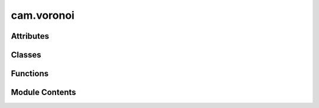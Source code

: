 cam.voronoi
===========

.. py:module:: cam.voronoi

.. autoapi-nested-parse::

   BlenderCAM 'voronoi.py'

   Voronoi diagram calculator/ Delaunay triangulator

   - Voronoi Diagram Sweepline algorithm and C code by Steven Fortune, 1987, http://ect.bell-labs.com/who/sjf/
   - Python translation to file voronoi.py by Bill Simons, 2005, http://www.oxfish.com/
   - Additional changes for QGIS by Carson Farmer added November 2010
   - 2012 Ported to Python 3 and additional clip functions by domlysz at gmail.com

   Calculate Delaunay triangulation or the Voronoi polygons for a set of
   2D input points.

   Derived from code bearing the following notice:

   The author of this software is Steven Fortune.  Copyright (c) 1994 by AT&T
   Bell Laboratories.
   Permission to use, copy, modify, and distribute this software for any
   purpose without fee is hereby granted, provided that this entire notice
   is included in all copies of any software which is or includes a copy
   or modification of this software and in all copies of the supporting
   documentation for such software.
   THIS SOFTWARE IS BEING PROVIDED "AS IS", WITHOUT ANY EXPRESS OR IMPLIED
   WARRANTY.  IN PARTICULAR, NEITHER THE AUTHORS NOR AT&T MAKE ANY
   REPRESENTATION OR WARRANTY OF ANY KIND CONCERNING THE MERCHANTABILITY
   OF THIS SOFTWARE OR ITS FITNESS FOR ANY PARTICULAR PURPOSE.

   Comments were incorporated from Shane O'Sullivan's translation of the
   original code into C++ (http://mapviewer.skynet.ie/voronoi.html)

   Steve Fortune's homepage: http://netlib.bell-labs.com/cm/cs/who/sjf/index.html


   For programmatic use two functions are available:

   computeVoronoiDiagram(points, xBuff, yBuff, polygonsOutput=False, formatOutput=False) :
   Takes :
           - a list of point objects (which must have x and y fields).
           - x and y buffer values which are the expansion percentages of the bounding box rectangle including all input points.
           Returns :
           - With default options :
             A list of 2-tuples, representing the two points of each Voronoi diagram edge.
             Each point contains 2-tuples which are the x,y coordinates of point.
             if formatOutput is True, returns :
                           - a list of 2-tuples, which are the x,y coordinates of the Voronoi diagram vertices.
                           - and a list of 2-tuples (v1, v2) representing edges of the Voronoi diagram.
                             v1 and v2 are the indices of the vertices at the end of the edge.
           - If polygonsOutput option is True, returns :
             A dictionary of polygons, keys are the indices of the input points,
             values contains n-tuples representing the n points of each Voronoi diagram polygon.
             Each point contains 2-tuples which are the x,y coordinates of point.
             if formatOutput is True, returns :
                           - A list of 2-tuples, which are the x,y coordinates of the Voronoi diagram vertices.
                           - and a dictionary of input points indices. Values contains n-tuples representing the n points of each Voronoi diagram polygon.
                             Each tuple contains the vertex indices of the polygon vertices.

   computeDelaunayTriangulation(points):
           Takes a list of point objects (which must have x and y fields).
           Returns a list of 3-tuples: the indices of the points that form a Delaunay triangle.



Attributes
----------

.. autoapisummary::

   cam.voronoi.TOLERANCE
   cam.voronoi.BIG_FLOAT
   cam.voronoi.PY3


Classes
-------

.. autoapisummary::

   cam.voronoi.Context
   cam.voronoi.Site
   cam.voronoi.Edge
   cam.voronoi.Halfedge
   cam.voronoi.EdgeList
   cam.voronoi.PriorityQueue
   cam.voronoi.SiteList


Functions
---------

.. autoapisummary::

   cam.voronoi.voronoi
   cam.voronoi.isEqual
   cam.voronoi.computeVoronoiDiagram
   cam.voronoi.formatEdgesOutput
   cam.voronoi.formatPolygonsOutput
   cam.voronoi.computeDelaunayTriangulation


Module Contents
---------------

.. py:data:: TOLERANCE
   :value: 1e-09


.. py:data:: BIG_FLOAT
   :value: 1e+38


.. py:data:: PY3
   :value: True


.. py:class:: Context

   Bases: :py:obj:`object`


   .. py:attribute:: doPrint
      :value: 0



   .. py:attribute:: debug
      :value: 0



   .. py:attribute:: extent
      :value: ()



   .. py:attribute:: triangulate
      :value: False



   .. py:attribute:: vertices
      :value: []



   .. py:attribute:: lines
      :value: []



   .. py:attribute:: edges
      :value: []



   .. py:attribute:: triangles
      :value: []



   .. py:attribute:: polygons


   .. py:method:: getClipEdges()

      Get the clipped edges based on the current extent.

      This function iterates through the edges of a geometric shape and
      determines which edges are within the specified extent. It handles both
      finite and infinite lines, clipping them as necessary to fit within the
      defined boundaries. For finite lines, it checks if both endpoints are
      within the extent, and if not, it calculates the intersection points
      using the line equations. For infinite lines, it checks if at least one
      endpoint is within the extent and clips accordingly.

      :returns:

                A list of tuples, where each tuple contains two points representing the
                    clipped edges.
      :rtype: list



   .. py:method:: getClipPolygons(closePoly)

      Get clipped polygons based on the provided edges.

      This function processes a set of polygons defined by their edges and
      vertices, clipping them according to the specified extent. It checks
      whether each edge is finite or infinite and determines if the endpoints
      of each edge are within the defined extent. If they are not, the
      function calculates the intersection points with the extent boundaries.
      The resulting clipped edges are then used to create polygons, which are
      returned as a dictionary. The user can specify whether to close the
      polygons or leave them open.

      :param closePoly: A flag indicating whether to close the polygons.
      :type closePoly: bool

      :returns:

                A dictionary where keys are polygon indices and values are lists of
                    points defining the clipped polygons.
      :rtype: dict



   .. py:method:: clipLine(x1, y1, equation, leftDir)

      Clip a line segment defined by its endpoints against a bounding box.

      This function calculates the intersection points of a line defined by
      the given equation with the bounding box defined by the extent of the
      object. Depending on the direction specified (left or right), it will
      return the appropriate intersection point that lies within the bounds.

      :param x1: The x-coordinate of the first endpoint of the line.
      :type x1: float
      :param y1: The y-coordinate of the first endpoint of the line.
      :type y1: float
      :param equation: A tuple containing the coefficients (a, b, c) of
                       the line equation in the form ax + by + c = 0.
      :type equation: tuple
      :param leftDir: A boolean indicating the direction to clip the line.
                      If True, clip towards the left; otherwise, clip
                      towards the right.
      :type leftDir: bool

      :returns: The coordinates of the clipped point as (x, y).
      :rtype: tuple



   .. py:method:: inExtent(x, y)

      Check if a point is within the defined extent.

      This function determines whether the given coordinates (x, y) fall
      within the boundaries defined by the extent of the object. The extent is
      defined by its minimum and maximum x and y values (xmin, xmax, ymin,
      ymax). The function returns True if the point is within these bounds,
      and False otherwise.

      :param x: The x-coordinate of the point to check.
      :type x: float
      :param y: The y-coordinate of the point to check.
      :type y: float

      :returns: True if the point (x, y) is within the extent, False otherwise.
      :rtype: bool



   .. py:method:: orderPts(edges)

      Order points to form a polygon.

      This function takes a list of edges, where each edge is represented as a
      pair of points, and orders the points to create a polygon. It identifies
      the starting and ending points of the polygon and ensures that the
      points are connected in the correct order. If all points are duplicates,
      it recognizes that the polygon is complete and handles it accordingly.

      :param edges: A list of edges, where each edge is a tuple or list containing two
                    points.
      :type edges: list

      :returns:

                A tuple containing:
                    - list: The ordered list of polygon points.
                    - bool: A flag indicating whether the polygon is complete.
      :rtype: tuple



   .. py:method:: setClipBuffer(xpourcent, ypourcent)

      Set the clipping buffer based on percentage adjustments.

      This function modifies the clipping extent of an object by adjusting its
      boundaries according to the specified percentage values for both the x
      and y axes. It calculates the new minimum and maximum values for the x
      and y coordinates by applying the given percentages to the current
      extent.

      :param xpourcent: The percentage adjustment for the x-axis.
      :type xpourcent: float
      :param ypourcent: The percentage adjustment for the y-axis.
      :type ypourcent: float

      :returns: This function does not return a value; it modifies the
                object's extent in place.
      :rtype: None



   .. py:method:: outSite(s)

      Handle output for a site object.

      This function processes the output based on the current settings of the
      instance. If debugging is enabled, it prints the site number and its
      coordinates. If triangulation is enabled, no action is taken. If
      printing is enabled, it prints the coordinates of the site.

      :param s: An object representing a site, which should have
                attributes 'sitenum', 'x', and 'y'.
      :type s: object

      :returns: This function does not return a value.
      :rtype: None



   .. py:method:: outVertex(s)

      Add a vertex to the list of vertices.

      This function appends the coordinates of a given vertex to the internal
      list of vertices. Depending on the state of the debug, triangulate, and
      doPrint flags, it may also print debug information or vertex coordinates
      to the console.

      :param s: An object containing the attributes `x`, `y`, and
                `sitenum` which represent the coordinates and
                identifier of the vertex.
      :type s: object

      :returns: This function does not return a value.
      :rtype: None



   .. py:method:: outTriple(s1, s2, s3)

      Add a triangle defined by three site numbers to the list of triangles.

      This function takes three site objects, extracts their site numbers, and
      appends a tuple of these site numbers to the `triangles` list. If
      debugging is enabled, it prints the site numbers to the console.
      Additionally, if triangulation is enabled and printing is allowed, it
      prints the site numbers in a formatted manner.

      :param s1: The first site object.
      :type s1: Site
      :param s2: The second site object.
      :type s2: Site
      :param s3: The third site object.
      :type s3: Site

      :returns: This function does not return a value.
      :rtype: None



   .. py:method:: outBisector(edge)

      Process and log the outbisector of a given edge.

      This function appends the parameters of the edge (a, b, c) to the lines
      list and optionally prints debugging information or the parameters based
      on the state of the debug and doPrint flags. The function is designed to
      handle geometric edges and their properties in a computational geometry
      context.

      :param edge: An object representing an edge with attributes
                   a, b, c, edgenum, and reg.
      :type edge: Edge

      :returns: This function does not return a value.
      :rtype: None



   .. py:method:: outEdge(edge)

      Process an edge and update the associated polygons and edges.

      This function takes an edge as input and retrieves the site numbers
      associated with its left and right endpoints. It then updates the
      polygons dictionary to include the edge information for the regions
      associated with the edge. If the regions are not already present in the
      polygons dictionary, they are initialized. The function also appends the
      edge information to the edges list. If triangulation is not enabled, it
      prints the edge number and its associated site numbers.

      :param edge: An instance of the Edge class containing information
      :type edge: Edge

      :returns: This function does not return a value.
      :rtype: None



.. py:function:: voronoi(siteList, context)

   Generate a Voronoi diagram from a list of sites.

   This function computes the Voronoi diagram for a given list of sites. It
   utilizes a sweep line algorithm to process site events and circle
   events, maintaining a priority queue and edge list to manage the
   geometric relationships between the sites. The function outputs the
   resulting edges, vertices, and bisectors to the provided context.

   :param siteList: A list of sites represented by their coordinates.
   :type siteList: SiteList
   :param context: An object that handles the output of the Voronoi diagram
                   elements, including sites, edges, and vertices.
   :type context: Context

   :returns:

             This function does not return a value; it outputs results directly
                 to the context provided.
   :rtype: None


.. py:function:: isEqual(a, b, relativeError=TOLERANCE)

   Check if two values are nearly equal within a specified relative error.

   This function determines if the absolute difference between two values
   is within a specified relative error of the larger of the two values. It
   is useful for comparing floating-point numbers where precision issues
   may arise.

   :param a: The first value to compare.
   :type a: float
   :param b: The second value to compare.
   :type b: float
   :param relativeError: The allowed relative error for the comparison.
   :type relativeError: float

   :returns: True if the values are considered nearly equal, False otherwise.
   :rtype: bool


.. py:class:: Site(x=0.0, y=0.0, sitenum=0)

   Bases: :py:obj:`object`


   .. py:attribute:: x


   .. py:attribute:: y


   .. py:attribute:: sitenum


   .. py:method:: dump()

      Dump the site information.

      This function prints the site number along with its x and y coordinates
      in a formatted string. It is primarily used for debugging or logging
      purposes to provide a quick overview of the site's attributes.

      :returns: This function does not return any value.
      :rtype: None



   .. py:method:: __lt__(other)

      Compare two objects based on their coordinates.

      This method implements the less-than comparison for objects that have x
      and y attributes. It first compares the y coordinates; if they are
      equal, it then compares the x coordinates. The method returns True if
      the current object is considered less than the other object based on
      these comparisons.

      :param other: The object to compare against, which must have
                    x and y attributes.
      :type other: object

      :returns:

                True if the current object is less than the other object,
                    otherwise False.
      :rtype: bool



   .. py:method:: __eq__(other)

      Determine equality between two objects.

      This method checks if the current object is equal to another object by
      comparing their 'x' and 'y' attributes. If both attributes are equal for
      the two objects, it returns True; otherwise, it returns False.

      :param other: The object to compare with the current object.
      :type other: object

      :returns: True if both objects are equal, False otherwise.
      :rtype: bool



   .. py:method:: distance(other)

      Calculate the distance between two points in a 2D space.

      This function computes the Euclidean distance between the current point
      (represented by the instance's coordinates) and another point provided
      as an argument. It uses the Pythagorean theorem to calculate the
      distance based on the differences in the x and y coordinates of the two
      points.

      :param other: Another point in 2D space to calculate the distance from.
      :type other: Point

      :returns: The Euclidean distance between the two points.
      :rtype: float



.. py:class:: Edge

   Bases: :py:obj:`object`


   .. py:attribute:: LE
      :value: 0



   .. py:attribute:: RE
      :value: 1



   .. py:attribute:: EDGE_NUM
      :value: 0



   .. py:attribute:: DELETED


   .. py:attribute:: a
      :value: 0.0



   .. py:attribute:: b
      :value: 0.0



   .. py:attribute:: c
      :value: 0.0



   .. py:attribute:: ep
      :value: [None, None]



   .. py:attribute:: reg
      :value: [None, None]



   .. py:attribute:: edgenum
      :value: 0



   .. py:method:: dump()

      Dump the current state of the object.

      This function prints the values of the object's attributes, including
      the edge number, and the values of a, b, c, as well as the ep and reg
      attributes. It is useful for debugging purposes to understand the
      current state of the object.

      .. attribute:: edgenum

         The edge number of the object.

         :type: int

      .. attribute:: a

         The value of attribute a.

         :type: float

      .. attribute:: b

         The value of attribute b.

         :type: float

      .. attribute:: c

         The value of attribute c.

         :type: float

      .. attribute:: ep

         The value of the ep attribute.

      .. attribute:: reg

         The value of the reg attribute.



   .. py:method:: setEndpoint(lrFlag, site)

      Set the endpoint for a given flag.

      This function assigns a site to the specified endpoint flag. It checks
      if the corresponding endpoint for the opposite flag is not set to None.
      If it is None, the function returns False; otherwise, it returns True.

      :param lrFlag: The flag indicating which endpoint to set.
      :type lrFlag: int
      :param site: The site to be assigned to the specified endpoint.
      :type site: str

      :returns: True if the opposite endpoint is set, False otherwise.
      :rtype: bool



   .. py:method:: bisect(s1, s2)
      :staticmethod:


      Bisect two sites to create a new edge.

      This function takes two site objects and computes the bisector edge
      between them. It calculates the slope and intercept of the line that
      bisects the two sites, storing the necessary parameters in a new edge
      object. The edge is initialized with no endpoints, as it extends to
      infinity. The function determines whether to fix x or y based on the
      relative distances between the sites.

      :param s1: The first site to be bisected.
      :type s1: Site
      :param s2: The second site to be bisected.
      :type s2: Site

      :returns: A new edge object representing the bisector between the two sites.
      :rtype: Edge



.. py:class:: Halfedge(edge=None, pm=Edge.LE)

   Bases: :py:obj:`object`


   .. py:attribute:: left
      :value: None



   .. py:attribute:: right
      :value: None



   .. py:attribute:: qnext
      :value: None



   .. py:attribute:: edge


   .. py:attribute:: pm


   .. py:attribute:: vertex
      :value: None



   .. py:attribute:: ystar


   .. py:method:: dump()

      Dump the internal state of the object.

      This function prints the current values of the object's attributes,
      including left, right, edge, pm, vertex, and ystar. If the vertex
      attribute is present and has a dump method, it will call that method to
      print the vertex's internal state. Otherwise, it will print "None" for
      the vertex.

      .. attribute:: left

         The left halfedge associated with this object.

      .. attribute:: right

         The right halfedge associated with this object.

      .. attribute:: edge

         The edge associated with this object.

      .. attribute:: pm

         The PM associated with this object.

      .. attribute:: vertex

         The vertex associated with this object, which may have its
         own dump method.

      .. attribute:: ystar

         The ystar value associated with this object.



   .. py:method:: __lt__(other)

      Compare two objects based on their ystar and vertex attributes.

      This method implements the less-than comparison for objects. It first
      compares the `ystar` attributes of the two objects. If they are equal,
      it then compares the x-coordinate of their `vertex` attributes to
      determine the order.

      :param other: The object to compare against.
      :type other: YourClass

      :returns:

                True if the current object is less than the other object, False
                    otherwise.
      :rtype: bool



   .. py:method:: __eq__(other)

      Check equality of two objects.

      This method compares the current object with another object to determine
      if they are equal. It checks if the 'ystar' attribute and the 'x'
      coordinate of the 'vertex' attribute are the same for both objects.

      :param other: The object to compare with the current instance.
      :type other: object

      :returns: True if both objects are considered equal, False otherwise.
      :rtype: bool



   .. py:method:: leftreg(default)

      Retrieve the left registration value based on the edge state.

      This function checks the state of the edge attribute. If the edge is not
      set, it returns the provided default value. If the edge is set and its
      property indicates a left edge (Edge.LE), it returns the left
      registration value. Otherwise, it returns the right registration value.

      :param default: The value to return if the edge is not set.

      :returns: The left registration value if applicable, otherwise the default value.



   .. py:method:: rightreg(default)

      Retrieve the appropriate registration value based on the edge state.

      This function checks if the current edge is set. If it is not set, it
      returns the provided default value. If the edge is set and the current
      state is Edge.LE, it returns the registration value associated with
      Edge.RE. Otherwise, it returns the registration value associated with
      Edge.LE.

      :param default: The value to return if there is no edge set.

      :returns:

                The registration value corresponding to the current edge state or the
                    default value if no edge is set.



   .. py:method:: isPointRightOf(pt)

      Determine if a point is to the right of a half-edge.

      This function checks whether the given point `pt` is located to the
      right of the half-edge represented by the current object. It takes into
      account the position of the top site of the edge and various geometric
      properties to make this determination. The function uses the edge's
      parameters to evaluate the relationship between the point and the half-
      edge.

      :param pt: A point object with x and y coordinates.
      :type pt: Point

      :returns: True if the point is to the right of the half-edge, False otherwise.
      :rtype: bool



   .. py:method:: intersect(other)

      Create a new site where two edges intersect.

      This function calculates the intersection point of two edges,
      represented by the current instance and another instance passed as an
      argument. It first checks if either edge is None, and if they belong to
      the same parent region. If the edges are parallel or do not intersect,
      it returns None. If an intersection point is found, it creates and
      returns a new Site object at the intersection coordinates.

      :param other: Another edge to intersect with the current edge.
      :type other: Edge

      :returns: A Site object representing the intersection point
                if an intersection occurs; otherwise, None.
      :rtype: Site or None



.. py:class:: EdgeList(xmin, xmax, nsites)

   Bases: :py:obj:`object`


   .. py:attribute:: hashsize


   .. py:attribute:: xmin


   .. py:attribute:: deltax


   .. py:attribute:: hash


   .. py:attribute:: leftend


   .. py:attribute:: rightend


   .. py:method:: insert(left, he)

      Insert a node into a doubly linked list.

      This function takes a node and inserts it into the list immediately
      after the specified left node. It updates the pointers of the
      surrounding nodes to maintain the integrity of the doubly linked list.

      :param left: The node after which the new node will be inserted.
      :type left: Node
      :param he: The new node to be inserted into the list.
      :type he: Node



   .. py:method:: delete(he)

      Delete a node from a doubly linked list.

      This function updates the pointers of the neighboring nodes to remove
      the specified node from the list. It also marks the node as deleted by
      setting its edge attribute to Edge.DELETED.

      :param he: The node to be deleted from the list.
      :type he: Node



   .. py:method:: gethash(b)

      Retrieve an entry from the hash table, ignoring deleted nodes.

      This function checks if the provided index is within the valid range of
      the hash table. If the index is valid, it retrieves the corresponding
      entry. If the entry is marked as deleted, it updates the hash table to
      remove the reference to the deleted entry and returns None.

      :param b: The index in the hash table to retrieve the entry from.
      :type b: int

      :returns: The entry at the specified index, or None if the index is out of bounds
                or if the entry is marked as deleted.
      :rtype: object



   .. py:method:: leftbnd(pt)

      Find the left boundary half-edge for a given point.

      This function computes the appropriate half-edge that is to the left of
      the specified point. It utilizes a hash table to quickly locate the
      half-edge that is closest to the desired position based on the
      x-coordinate of the point. If the initial bucket derived from the
      point's x-coordinate does not contain a valid half-edge, the function
      will search adjacent buckets until it finds one. Once a half-edge is
      located, it will traverse through the linked list of half-edges to find
      the correct one that lies to the left of the point.

      :param pt: A point object containing x and y coordinates.
      :type pt: Point

      :returns: The half-edge that is to the left of the given point.
      :rtype: HalfEdge



.. py:class:: PriorityQueue(ymin, ymax, nsites)

   Bases: :py:obj:`object`


   .. py:attribute:: ymin


   .. py:attribute:: deltay


   .. py:attribute:: hashsize


   .. py:attribute:: count
      :value: 0



   .. py:attribute:: minidx
      :value: 0



   .. py:attribute:: hash
      :value: []



   .. py:method:: __len__()

      Return the length of the object.

      This method returns the count of items in the object, which is useful
      for determining how many elements are present. It is typically used to
      support the built-in `len()` function.

      :returns: The number of items in the object.
      :rtype: int



   .. py:method:: isEmpty()

      Check if the object is empty.

      This method determines whether the object contains any elements by
      checking the value of the count attribute. If the count is zero, the
      object is considered empty; otherwise, it is not.

      :returns: True if the object is empty, False otherwise.
      :rtype: bool



   .. py:method:: insert(he, site, offset)

      Insert a new element into the data structure.

      This function inserts a new element represented by `he` into the
      appropriate position in the data structure based on its value. It
      updates the `ystar` attribute of the element and links it to the next
      element in the list. The function also manages the count of elements in
      the structure.

      :param he: The element to be inserted, which contains a vertex and
                 a y-coordinate.
      :type he: Element
      :param site: The site object that provides the y-coordinate for the
                   insertion.
      :type site: Site
      :param offset: The offset to be added to the y-coordinate of the site.
      :type offset: float

      :returns: This function does not return a value.
      :rtype: None



   .. py:method:: delete(he)

      Delete a specified element from the data structure.

      This function removes the specified element (he) from the linked list
      associated with the corresponding bucket in the hash table. It traverses
      the linked list until it finds the element to delete, updates the
      pointers to bypass the deleted element, and decrements the count of
      elements in the structure. If the element is found and deleted, its
      vertex is set to None to indicate that it is no longer valid.

      :param he: The element to be deleted from the data structure.
      :type he: Element



   .. py:method:: getBucket(he)

      Get the appropriate bucket index for a given value.

      This function calculates the bucket index based on the provided value
      and the object's parameters. It ensures that the bucket index is within
      the valid range, adjusting it if necessary. The calculation is based on
      the difference between a specified value and a minimum value, scaled by
      a delta value and the size of the hash table. The function also updates
      the minimum index if the calculated bucket is lower than the current
      minimum index.

      :param he: An object that contains the attribute `ystar`, which is used
                 in the bucket calculation.

      :returns: The calculated bucket index, constrained within the valid range.
      :rtype: int



   .. py:method:: getMinPt()

      Retrieve the minimum point from a hash table.

      This function iterates through the hash table starting from the current
      minimum index and finds the next non-null entry. It then extracts the
      coordinates (x, y) of the vertex associated with that entry and returns
      it as a Site object.

      :returns: An object representing the minimum point with x and y coordinates.
      :rtype: Site



   .. py:method:: popMinHalfedge()

      Remove and return the minimum half-edge from the data structure.

      This function retrieves the minimum half-edge from a hash table, updates
      the necessary pointers to maintain the integrity of the data structure,
      and decrements the count of half-edges. It effectively removes the
      minimum half-edge while ensuring that the next half-edge in the sequence
      is correctly linked.

      :returns: The minimum half-edge that was removed from the data structure.
      :rtype: HalfEdge



.. py:class:: SiteList(pointList)

   Bases: :py:obj:`object`


   .. py:attribute:: __sites
      :value: []



   .. py:attribute:: __sitenum
      :value: 0



   .. py:attribute:: __xmin


   .. py:attribute:: __ymin


   .. py:attribute:: __xmax


   .. py:attribute:: __ymax


   .. py:attribute:: __extent


   .. py:method:: setSiteNumber(site)

      Set the site number for a given site.

      This function assigns a unique site number to the provided site object.
      It updates the site object's 'sitenum' attribute with the current value
      of the instance's private '__sitenum' attribute and then increments the
      '__sitenum' for the next site.

      :param site: An object representing a site that has a 'sitenum' attribute.
      :type site: object

      :returns: This function does not return a value.
      :rtype: None



   .. py:class:: Iterator(lst)

      Bases: :py:obj:`object`


      .. py:method:: __iter__()

         Return the iterator object itself.

         This method is part of the iterator protocol. It allows an object to be
         iterable by returning the iterator object itself when the `__iter__`
         method is called. This is typically used in conjunction with the
         `__next__` method to iterate over the elements of the object.

         :returns: The iterator object itself.
         :rtype: self



      .. py:method:: next()

         Retrieve the next item from a generator.

         This function attempts to get the next value from the provided
         generator. It handles both Python 2 and Python 3 syntax for retrieving
         the next item. If the generator is exhausted, it returns None instead of
         raising an exception.

         :param this: An object that contains a generator attribute.
         :type this: object

         :returns: The next item from the generator, or None if the generator is exhausted.
         :rtype: object




   .. py:method:: iterator()

      Create an iterator for the sites.

      This function returns an iterator object that allows iteration over the
      collection of sites stored in the instance. It utilizes the
      SiteList.Iterator class to facilitate the iteration process.

      :returns: An iterator for the sites in the SiteList.
      :rtype: Iterator



   .. py:method:: __iter__()

      Iterate over the sites in the SiteList.

      This method returns an iterator for the SiteList, allowing for traversal
      of the contained sites. It utilizes the internal Iterator class to
      manage the iteration process.

      :returns: An iterator for the sites in the SiteList.
      :rtype: Iterator



   .. py:method:: __len__()

      Return the number of sites.

      This method returns the length of the internal list of sites. It is used
      to determine how many sites are currently stored in the object. The
      length is calculated using the built-in `len()` function on the
      `__sites` attribute.

      :returns: The number of sites in the object.
      :rtype: int



   .. py:method:: _getxmin()

      Retrieve the minimum x-coordinate value.

      This function accesses and returns the private attribute __xmin, which
      holds the minimum x-coordinate value for the object. It is typically
      used in contexts where the minimum x value is needed for calculations or
      comparisons.

      :returns: The minimum x-coordinate value.
      :rtype: float



   .. py:method:: _getymin()

      Retrieve the minimum y-coordinate value.

      This function returns the minimum y-coordinate value stored in the
      instance variable `__ymin`. It is typically used in contexts where the
      minimum y-value is needed for calculations or comparisons.

      :returns: The minimum y-coordinate value.
      :rtype: float



   .. py:method:: _getxmax()

      Retrieve the maximum x value.

      This function returns the maximum x value stored in the instance. It is
      a private method intended for internal use within the class and provides
      access to the __xmax attribute.

      :returns: The maximum x value.
      :rtype: float



   .. py:method:: _getymax()

      Retrieve the maximum y-coordinate value.

      This function accesses and returns the private attribute __ymax, which
      represents the maximum y-coordinate value stored in the instance.

      :returns: The maximum y-coordinate value.
      :rtype: float



   .. py:method:: _getextent()

      Retrieve the extent of the object.

      This function returns the current extent of the object, which is
      typically a representation of its boundaries or limits. The extent is
      stored as a private attribute and can be used for various purposes such
      as rendering, collision detection, or spatial analysis.

      :returns: The extent of the object, which may be in a specific format depending
                on the implementation (e.g., a tuple, list, or custom object).



   .. py:attribute:: xmin


   .. py:attribute:: ymin


   .. py:attribute:: xmax


   .. py:attribute:: ymax


   .. py:attribute:: extent


.. py:function:: computeVoronoiDiagram(points, xBuff=0, yBuff=0, polygonsOutput=False, formatOutput=False, closePoly=True)

   Compute the Voronoi diagram for a set of points.

   This function takes a list of point objects and computes the Voronoi
   diagram, which partitions the plane into regions based on the distance
   to the input points. The function allows for optional buffering of the
   bounding box and can return various formats of the output, including
   edges or polygons of the Voronoi diagram.

   :param points: A list of point objects, each having 'x' and 'y' attributes.
   :type points: list
   :param xBuff: The expansion percentage of the bounding box in the x-direction.
                 Defaults to 0.
   :type xBuff: float?
   :param yBuff: The expansion percentage of the bounding box in the y-direction.
                 Defaults to 0.
   :type yBuff: float?
   :param polygonsOutput: If True, returns polygons instead of edges. Defaults to False.
   :type polygonsOutput: bool?
   :param formatOutput: If True, formats the output to include vertex coordinates. Defaults to
                        False.
   :type formatOutput: bool?
   :param closePoly: If True, closes the polygons by repeating the first point at the end.
                     Defaults to True.
   :type closePoly: bool?

   :returns:     - list: A list of 2-tuples representing the edges of the Voronoi
                 diagram,
                 where each tuple contains the x and y coordinates of the points.
                 If `formatOutput` is True:
                 - tuple: A list of 2-tuples for vertex coordinates and a list of edges
                 indices.
             If `polygonsOutput` is True:
                 - dict: A dictionary where keys are indices of input points and values
                 are n-tuples
                 representing the vertices of each Voronoi polygon.
                 If `formatOutput` is True:
                 - tuple: A list of 2-tuples for vertex coordinates and a dictionary of
                 polygon vertex indices.
   :rtype: If `polygonsOutput` is False


.. py:function:: formatEdgesOutput(edges)

   Format edges output for a list of edges.

   This function takes a list of edges, where each edge is represented as a
   tuple of points. It extracts unique points from the edges and creates a
   mapping of these points to their corresponding indices. The function
   then returns a list of unique points and a list of edges represented by
   their indices.

   :param edges: A list of edges, where each edge is a tuple containing points.
   :type edges: list

   :returns:

             A tuple containing:
                 - list: A list of unique points extracted from the edges.
                 - list: A list of edges represented by their corresponding indices.
   :rtype: tuple


.. py:function:: formatPolygonsOutput(polygons)

   Format the output of polygons into a standardized structure.

   This function takes a dictionary of polygons, where each polygon is
   represented as a list of points. It extracts unique points from all
   polygons and creates an index mapping for these points. The output
   consists of a list of unique points and a dictionary that maps each
   polygon's original indices to their corresponding indices in the unique
   points list.

   :param polygons: A dictionary where keys are polygon identifiers and values
                    are lists of points (tuples) representing the vertices of
                    the polygons.
   :type polygons: dict

   :returns:

             A tuple containing:
                 - list: A list of unique points (tuples) extracted from the input
                 polygons.
                 - dict: A dictionary mapping each polygon's identifier to a list of
                 indices
                 corresponding to the unique points.
   :rtype: tuple


.. py:function:: computeDelaunayTriangulation(points)

   Compute the Delaunay triangulation for a set of points.

   This function takes a list of point objects, each of which must have 'x'
   and 'y' fields. It computes the Delaunay triangulation and returns a
   list of 3-tuples, where each tuple contains the indices of the points
   that form a Delaunay triangle. The triangulation is performed using the
   Voronoi diagram method.

   :param points: A list of point objects with 'x' and 'y' attributes.
   :type points: list

   :returns:

             A list of 3-tuples representing the indices of points that
                 form Delaunay triangles.
   :rtype: list


